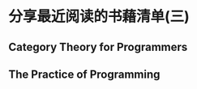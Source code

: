 #+STARTUP: showall

* 分享最近阅读的书藉清单(三)

** Category Theory for Programmers

** The Practice of Programming
